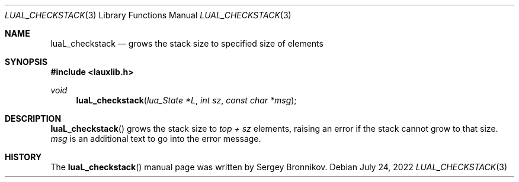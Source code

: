 .Dd $Mdocdate: July 24 2022 $
.Dt LUAL_CHECKSTACK 3
.Os
.Sh NAME
.Nm luaL_checkstack
.Nd grows the stack size to specified size of elements
.Sh SYNOPSIS
.In lauxlib.h
.Ft void
.Fn luaL_checkstack "lua_State *L" "int sz" "const char *msg"
.Sh DESCRIPTION
.Fn luaL_checkstack
grows the stack size to
.Em top + sz
elements, raising an error if the stack cannot grow to that size.
.Fa msg
is an additional text to go into the error message.
.Sh HISTORY
The
.Fn luaL_checkstack
manual page was written by Sergey Bronnikov.
